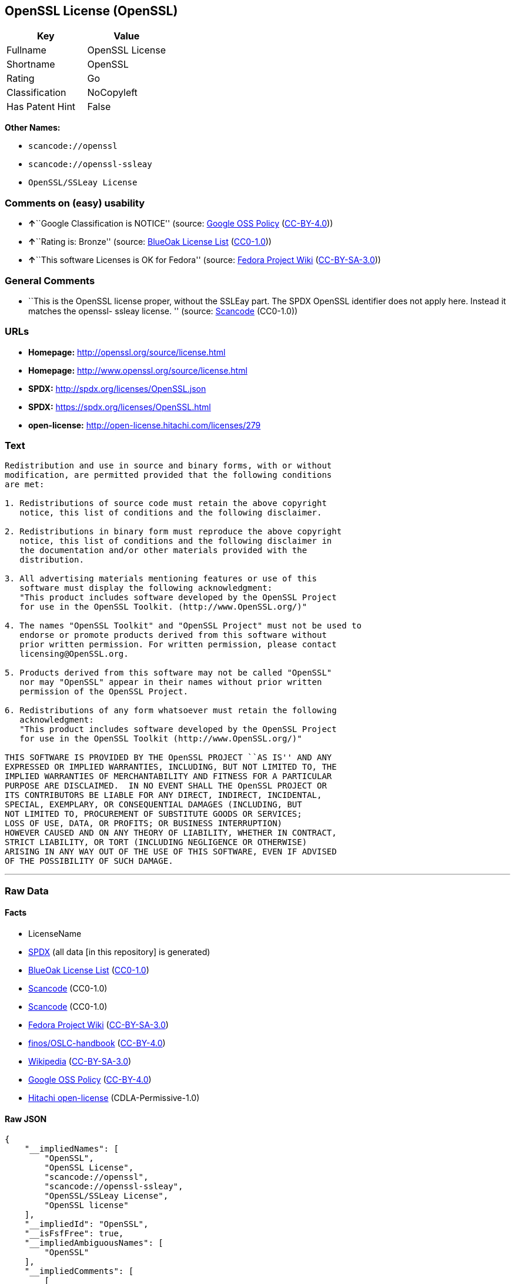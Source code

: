 == OpenSSL License (OpenSSL)

[cols=",",options="header",]
|===
|Key |Value
|Fullname |OpenSSL License
|Shortname |OpenSSL
|Rating |Go
|Classification |NoCopyleft
|Has Patent Hint |False
|===

*Other Names:*

* `+scancode://openssl+`
* `+scancode://openssl-ssleay+`
* `+OpenSSL/SSLeay License+`

=== Comments on (easy) usability

* **↑**``Google Classification is NOTICE'' (source:
https://opensource.google.com/docs/thirdparty/licenses/[Google OSS
Policy]
(https://creativecommons.org/licenses/by/4.0/legalcode[CC-BY-4.0]))
* **↑**``Rating is: Bronze'' (source:
https://blueoakcouncil.org/list[BlueOak License List]
(https://raw.githubusercontent.com/blueoakcouncil/blue-oak-list-npm-package/master/LICENSE[CC0-1.0]))
* **↑**``This software Licenses is OK for Fedora'' (source:
https://fedoraproject.org/wiki/Licensing:Main?rd=Licensing[Fedora
Project Wiki]
(https://creativecommons.org/licenses/by-sa/3.0/legalcode[CC-BY-SA-3.0]))

=== General Comments

* ``This is the OpenSSL license proper, without the SSLEay part. The
SPDX OpenSSL identifier does not apply here. Instead it matches the
openssl- ssleay license. '' (source:
https://github.com/nexB/scancode-toolkit/blob/develop/src/licensedcode/data/licenses/openssl.yml[Scancode]
(CC0-1.0))

=== URLs

* *Homepage:* http://openssl.org/source/license.html
* *Homepage:* http://www.openssl.org/source/license.html
* *SPDX:* http://spdx.org/licenses/OpenSSL.json
* *SPDX:* https://spdx.org/licenses/OpenSSL.html
* *open-license:* http://open-license.hitachi.com/licenses/279

=== Text

....
Redistribution and use in source and binary forms, with or without
modification, are permitted provided that the following conditions
are met:

1. Redistributions of source code must retain the above copyright
   notice, this list of conditions and the following disclaimer.

2. Redistributions in binary form must reproduce the above copyright
   notice, this list of conditions and the following disclaimer in
   the documentation and/or other materials provided with the
   distribution.

3. All advertising materials mentioning features or use of this
   software must display the following acknowledgment:
   "This product includes software developed by the OpenSSL Project
   for use in the OpenSSL Toolkit. (http://www.OpenSSL.org/)"

4. The names "OpenSSL Toolkit" and "OpenSSL Project" must not be used to
   endorse or promote products derived from this software without
   prior written permission. For written permission, please contact
   licensing@OpenSSL.org.

5. Products derived from this software may not be called "OpenSSL"
   nor may "OpenSSL" appear in their names without prior written
   permission of the OpenSSL Project.

6. Redistributions of any form whatsoever must retain the following
   acknowledgment:
   "This product includes software developed by the OpenSSL Project
   for use in the OpenSSL Toolkit (http://www.OpenSSL.org/)"

THIS SOFTWARE IS PROVIDED BY THE OpenSSL PROJECT ``AS IS'' AND ANY
EXPRESSED OR IMPLIED WARRANTIES, INCLUDING, BUT NOT LIMITED TO, THE
IMPLIED WARRANTIES OF MERCHANTABILITY AND FITNESS FOR A PARTICULAR
PURPOSE ARE DISCLAIMED.  IN NO EVENT SHALL THE OpenSSL PROJECT OR
ITS CONTRIBUTORS BE LIABLE FOR ANY DIRECT, INDIRECT, INCIDENTAL,
SPECIAL, EXEMPLARY, OR CONSEQUENTIAL DAMAGES (INCLUDING, BUT
NOT LIMITED TO, PROCUREMENT OF SUBSTITUTE GOODS OR SERVICES;
LOSS OF USE, DATA, OR PROFITS; OR BUSINESS INTERRUPTION)
HOWEVER CAUSED AND ON ANY THEORY OF LIABILITY, WHETHER IN CONTRACT,
STRICT LIABILITY, OR TORT (INCLUDING NEGLIGENCE OR OTHERWISE)
ARISING IN ANY WAY OUT OF THE USE OF THIS SOFTWARE, EVEN IF ADVISED
OF THE POSSIBILITY OF SUCH DAMAGE.
....

'''''

=== Raw Data

==== Facts

* LicenseName
* https://spdx.org/licenses/OpenSSL.html[SPDX] (all data [in this
repository] is generated)
* https://blueoakcouncil.org/list[BlueOak License List]
(https://raw.githubusercontent.com/blueoakcouncil/blue-oak-list-npm-package/master/LICENSE[CC0-1.0])
* https://github.com/nexB/scancode-toolkit/blob/develop/src/licensedcode/data/licenses/openssl.yml[Scancode]
(CC0-1.0)
* https://github.com/nexB/scancode-toolkit/blob/develop/src/licensedcode/data/licenses/openssl-ssleay.yml[Scancode]
(CC0-1.0)
* https://fedoraproject.org/wiki/Licensing:Main?rd=Licensing[Fedora
Project Wiki]
(https://creativecommons.org/licenses/by-sa/3.0/legalcode[CC-BY-SA-3.0])
* https://github.com/finos/OSLC-handbook/blob/master/src/OpenSSL.yaml[finos/OSLC-handbook]
(https://creativecommons.org/licenses/by/4.0/legalcode[CC-BY-4.0])
* https://en.wikipedia.org/wiki/Comparison_of_free_and_open-source_software_licenses[Wikipedia]
(https://creativecommons.org/licenses/by-sa/3.0/legalcode[CC-BY-SA-3.0])
* https://opensource.google.com/docs/thirdparty/licenses/[Google OSS
Policy]
(https://creativecommons.org/licenses/by/4.0/legalcode[CC-BY-4.0])
* https://github.com/Hitachi/open-license[Hitachi open-license]
(CDLA-Permissive-1.0)

==== Raw JSON

....
{
    "__impliedNames": [
        "OpenSSL",
        "OpenSSL License",
        "scancode://openssl",
        "scancode://openssl-ssleay",
        "OpenSSL/SSLeay License",
        "OpenSSL license"
    ],
    "__impliedId": "OpenSSL",
    "__isFsfFree": true,
    "__impliedAmbiguousNames": [
        "OpenSSL"
    ],
    "__impliedComments": [
        [
            "Hitachi open-license",
            []
        ],
        [
            "Scancode",
            [
                "This is the OpenSSL license proper, without the SSLEay part. The SPDX\nOpenSSL identifier does not apply here. Instead it matches the openssl-\nssleay license.\n"
            ]
        ]
    ],
    "__hasPatentHint": false,
    "facts": {
        "LicenseName": {
            "implications": {
                "__impliedNames": [
                    "OpenSSL"
                ],
                "__impliedId": "OpenSSL"
            },
            "shortname": "OpenSSL",
            "otherNames": []
        },
        "SPDX": {
            "isSPDXLicenseDeprecated": false,
            "spdxFullName": "OpenSSL License",
            "spdxDetailsURL": "http://spdx.org/licenses/OpenSSL.json",
            "_sourceURL": "https://spdx.org/licenses/OpenSSL.html",
            "spdxLicIsOSIApproved": false,
            "spdxSeeAlso": [
                "http://www.openssl.org/source/license.html"
            ],
            "_implications": {
                "__impliedNames": [
                    "OpenSSL",
                    "OpenSSL License"
                ],
                "__impliedId": "OpenSSL",
                "__isOsiApproved": false,
                "__impliedURLs": [
                    [
                        "SPDX",
                        "http://spdx.org/licenses/OpenSSL.json"
                    ],
                    [
                        null,
                        "http://www.openssl.org/source/license.html"
                    ]
                ]
            },
            "spdxLicenseId": "OpenSSL"
        },
        "Fedora Project Wiki": {
            "GPLv2 Compat?": "NO",
            "rating": "Good",
            "Upstream URL": "http://www.sdisw.com/openssl.htm",
            "GPLv3 Compat?": "NO",
            "Short Name": "OpenSSL",
            "licenseType": "license",
            "_sourceURL": "https://fedoraproject.org/wiki/Licensing:Main?rd=Licensing",
            "Full Name": "OpenSSL License",
            "FSF Free?": "Yes",
            "_implications": {
                "__impliedNames": [
                    "OpenSSL License"
                ],
                "__isFsfFree": true,
                "__impliedAmbiguousNames": [
                    "OpenSSL"
                ],
                "__impliedJudgement": [
                    [
                        "Fedora Project Wiki",
                        {
                            "tag": "PositiveJudgement",
                            "contents": "This software Licenses is OK for Fedora"
                        }
                    ]
                ]
            }
        },
        "Scancode": {
            "otherUrls": [
                "http://www.openssl.org/source/license.html"
            ],
            "homepageUrl": "http://openssl.org/source/license.html",
            "shortName": "OpenSSL License",
            "textUrls": null,
            "text": "Redistribution and use in source and binary forms, with or without\nmodification, are permitted provided that the following conditions\nare met:\n\n1. Redistributions of source code must retain the above copyright\n   notice, this list of conditions and the following disclaimer.\n\n2. Redistributions in binary form must reproduce the above copyright\n   notice, this list of conditions and the following disclaimer in\n   the documentation and/or other materials provided with the\n   distribution.\n\n3. All advertising materials mentioning features or use of this\n   software must display the following acknowledgment:\n   \"This product includes software developed by the OpenSSL Project\n   for use in the OpenSSL Toolkit. (http://www.OpenSSL.org/)\"\n\n4. The names \"OpenSSL Toolkit\" and \"OpenSSL Project\" must not be used to\n   endorse or promote products derived from this software without\n   prior written permission. For written permission, please contact\n   licensing@OpenSSL.org.\n\n5. Products derived from this software may not be called \"OpenSSL\"\n   nor may \"OpenSSL\" appear in their names without prior written\n   permission of the OpenSSL Project.\n\n6. Redistributions of any form whatsoever must retain the following\n   acknowledgment:\n   \"This product includes software developed by the OpenSSL Project\n   for use in the OpenSSL Toolkit (http://www.OpenSSL.org/)\"\n\nTHIS SOFTWARE IS PROVIDED BY THE OpenSSL PROJECT ``AS IS'' AND ANY\nEXPRESSED OR IMPLIED WARRANTIES, INCLUDING, BUT NOT LIMITED TO, THE\nIMPLIED WARRANTIES OF MERCHANTABILITY AND FITNESS FOR A PARTICULAR\nPURPOSE ARE DISCLAIMED.  IN NO EVENT SHALL THE OpenSSL PROJECT OR\nITS CONTRIBUTORS BE LIABLE FOR ANY DIRECT, INDIRECT, INCIDENTAL,\nSPECIAL, EXEMPLARY, OR CONSEQUENTIAL DAMAGES (INCLUDING, BUT\nNOT LIMITED TO, PROCUREMENT OF SUBSTITUTE GOODS OR SERVICES;\nLOSS OF USE, DATA, OR PROFITS; OR BUSINESS INTERRUPTION)\nHOWEVER CAUSED AND ON ANY THEORY OF LIABILITY, WHETHER IN CONTRACT,\nSTRICT LIABILITY, OR TORT (INCLUDING NEGLIGENCE OR OTHERWISE)\nARISING IN ANY WAY OUT OF THE USE OF THIS SOFTWARE, EVEN IF ADVISED\nOF THE POSSIBILITY OF SUCH DAMAGE.\n",
            "category": "Permissive",
            "osiUrl": null,
            "owner": "OpenSSL",
            "_sourceURL": "https://github.com/nexB/scancode-toolkit/blob/develop/src/licensedcode/data/licenses/openssl.yml",
            "key": "openssl",
            "name": "OpenSSL License",
            "spdxId": null,
            "notes": "This is the OpenSSL license proper, without the SSLEay part. The SPDX\nOpenSSL identifier does not apply here. Instead it matches the openssl-\nssleay license.\n",
            "_implications": {
                "__impliedNames": [
                    "scancode://openssl",
                    "OpenSSL License"
                ],
                "__impliedComments": [
                    [
                        "Scancode",
                        [
                            "This is the OpenSSL license proper, without the SSLEay part. The SPDX\nOpenSSL identifier does not apply here. Instead it matches the openssl-\nssleay license.\n"
                        ]
                    ]
                ],
                "__impliedCopyleft": [
                    [
                        "Scancode",
                        "NoCopyleft"
                    ]
                ],
                "__calculatedCopyleft": "NoCopyleft",
                "__impliedText": "Redistribution and use in source and binary forms, with or without\nmodification, are permitted provided that the following conditions\nare met:\n\n1. Redistributions of source code must retain the above copyright\n   notice, this list of conditions and the following disclaimer.\n\n2. Redistributions in binary form must reproduce the above copyright\n   notice, this list of conditions and the following disclaimer in\n   the documentation and/or other materials provided with the\n   distribution.\n\n3. All advertising materials mentioning features or use of this\n   software must display the following acknowledgment:\n   \"This product includes software developed by the OpenSSL Project\n   for use in the OpenSSL Toolkit. (http://www.OpenSSL.org/)\"\n\n4. The names \"OpenSSL Toolkit\" and \"OpenSSL Project\" must not be used to\n   endorse or promote products derived from this software without\n   prior written permission. For written permission, please contact\n   licensing@OpenSSL.org.\n\n5. Products derived from this software may not be called \"OpenSSL\"\n   nor may \"OpenSSL\" appear in their names without prior written\n   permission of the OpenSSL Project.\n\n6. Redistributions of any form whatsoever must retain the following\n   acknowledgment:\n   \"This product includes software developed by the OpenSSL Project\n   for use in the OpenSSL Toolkit (http://www.OpenSSL.org/)\"\n\nTHIS SOFTWARE IS PROVIDED BY THE OpenSSL PROJECT ``AS IS'' AND ANY\nEXPRESSED OR IMPLIED WARRANTIES, INCLUDING, BUT NOT LIMITED TO, THE\nIMPLIED WARRANTIES OF MERCHANTABILITY AND FITNESS FOR A PARTICULAR\nPURPOSE ARE DISCLAIMED.  IN NO EVENT SHALL THE OpenSSL PROJECT OR\nITS CONTRIBUTORS BE LIABLE FOR ANY DIRECT, INDIRECT, INCIDENTAL,\nSPECIAL, EXEMPLARY, OR CONSEQUENTIAL DAMAGES (INCLUDING, BUT\nNOT LIMITED TO, PROCUREMENT OF SUBSTITUTE GOODS OR SERVICES;\nLOSS OF USE, DATA, OR PROFITS; OR BUSINESS INTERRUPTION)\nHOWEVER CAUSED AND ON ANY THEORY OF LIABILITY, WHETHER IN CONTRACT,\nSTRICT LIABILITY, OR TORT (INCLUDING NEGLIGENCE OR OTHERWISE)\nARISING IN ANY WAY OUT OF THE USE OF THIS SOFTWARE, EVEN IF ADVISED\nOF THE POSSIBILITY OF SUCH DAMAGE.\n",
                "__impliedURLs": [
                    [
                        "Homepage",
                        "http://openssl.org/source/license.html"
                    ],
                    [
                        null,
                        "http://www.openssl.org/source/license.html"
                    ]
                ]
            }
        },
        "Hitachi open-license": {
            "notices": [
                {
                    "_notice_description": "There is no guarantee.",
                    "_notice_content": "the software is provided by the openssl project \"as-is\" and without warranty of any kind, either express or implied, including, but not limited to, the implied warranties of merchantability and fitness for a particular purpose. The warranties include, but are not limited to, the implied warranties of commercial applicability and fitness for a particular purpose.",
                    "_notice_baseUri": "http://open-license.hitachi.com/",
                    "_notice_schemaVersion": "0.1",
                    "_notice_uri": "http://open-license.hitachi.com/notices/106",
                    "_notice_id": "notices/106"
                },
                {
                    "_notice_description": "",
                    "_notice_content": "Neither the OpenSSL Project nor any contributor, for any cause whatsoever, shall be liable for any damages, regardless of how caused, and regardless of whether the basis of liability is contract, strict liability, or tort (including negligence), even if they have been advised of the possibility of such damages, for the software For any direct, indirect, special, incidental, punitive or consequential damages (including, but not limited to, compensation for procurement of replacement or substitute services, loss of use, loss of data, loss of profits, or business interruption) arising out of the use of ) shall not be liable in any way (including",
                    "_notice_baseUri": "http://open-license.hitachi.com/",
                    "_notice_schemaVersion": "0.1",
                    "_notice_uri": "http://open-license.hitachi.com/notices/107",
                    "_notice_id": "notices/107"
                }
            ],
            "_sourceURL": "http://open-license.hitachi.com/licenses/279",
            "content": " OpenSSL License\r\n  ---------------\r\n\r\n/* ====================================================================\r\n * Copyright (c) <year> The OpenSSL Project.  All rights reserved.\r\n *\r\n * Redistribution and use in source and binary forms, with or without\r\n * modification, are permitted provided that the following conditions\r\n * are met:\r\n *\r\n * 1. Redistributions of source code must retain the above copyright\r\n *    notice, this list of conditions and the following disclaimer.\r\n *\r\n * 2. Redistributions in binary form must reproduce the above copyright\r\n *    notice, this list of conditions and the following disclaimer in\r\n *    the documentation and/or other materials provided with the\r\n *    distribution.\r\n *\r\n * 3. All advertising materials mentioning features or use of this\r\n *    software must display the following acknowledgment:\r\n *    \"This product includes software developed by the OpenSSL Project\r\n *    for use in the OpenSSL Toolkit. (http://www.openssl.org/)\"\r\n *\r\n * 4. The names \"OpenSSL Toolkit\" and \"OpenSSL Project\" must not be used to\r\n *    endorse or promote products derived from this software without\r\n *    prior written permission. For written permission, please contact\r\n *    openssl-core@openssl.org.\r\n *\r\n * 5. Products derived from this software may not be called \"OpenSSL\"\r\n *    nor may \"OpenSSL\" appear in their names without prior written\r\n *    permission of the OpenSSL Project.\r\n *\r\n * 6. Redistributions of any form whatsoever must retain the following\r\n *    acknowledgment:\r\n *    \"This product includes software developed by the OpenSSL Project\r\n *    for use in the OpenSSL Toolkit (http://www.openssl.org/)\"\r\n *\r\n * THIS SOFTWARE IS PROVIDED BY THE OpenSSL PROJECT ``AS IS'' AND ANY\r\n * EXPRESSED OR IMPLIED WARRANTIES, INCLUDING, BUT NOT LIMITED TO, THE\r\n * IMPLIED WARRANTIES OF MERCHANTABILITY AND FITNESS FOR A PARTICULAR\r\n * PURPOSE ARE DISCLAIMED.  IN NO EVENT SHALL THE OpenSSL PROJECT OR\r\n * ITS CONTRIBUTORS BE LIABLE FOR ANY DIRECT, INDIRECT, INCIDENTAL,\r\n * SPECIAL, EXEMPLARY, OR CONSEQUENTIAL DAMAGES (INCLUDING, BUT\r\n * NOT LIMITED TO, PROCUREMENT OF SUBSTITUTE GOODS OR SERVICES;\r\n * LOSS OF USE, DATA, OR PROFITS; OR BUSINESS INTERRUPTION)\r\n * HOWEVER CAUSED AND ON ANY THEORY OF LIABILITY, WHETHER IN CONTRACT,\r\n * STRICT LIABILITY, OR TORT (INCLUDING NEGLIGENCE OR OTHERWISE)\r\n * ARISING IN ANY WAY OUT OF THE USE OF THIS SOFTWARE, EVEN IF ADVISED\r\n * OF THE POSSIBILITY OF SUCH DAMAGE.\r\n * ====================================================================\r\n *\r\n * This product includes cryptographic software written by Eric Young\r\n * (eay@cryptsoft.com).  This product includes software written by Tim\r\n * Hudson (tjh@cryptsoft.com).\r\n *\r\n */",
            "name": "OpenSSL License",
            "permissions": [
                {
                    "actions": [
                        {
                            "name": "Use the obtained source code without modification",
                            "description": "Use the fetched code as it is."
                        },
                        {
                            "name": "Modify the obtained source code."
                        },
                        {
                            "name": "Using Modified Source Code"
                        },
                        {
                            "name": "Use the retrieved binaries",
                            "description": "Use the fetched binary as it is."
                        },
                        {
                            "name": "Use binaries generated from modified source code"
                        }
                    ],
                    "conditions": null
                },
                {
                    "actions": [
                        {
                            "name": "Distribute the obtained source code without modification",
                            "description": "Redistribute the code as it was obtained"
                        },
                        {
                            "name": "Distribution of Modified Source Code"
                        }
                    ],
                    "conditions": {
                        "AND": [
                            {
                                "name": "Include a copyright notice, list of terms and conditions, and disclaimer included in the license",
                                "type": "OBLIGATION"
                            },
                            {
                                "name": "Acknowledgements",
                                "type": "OBLIGATION"
                            }
                        ]
                    },
                    "description": "Acknowledgements include \"This product includes software developed by the OpenSSL Project for use in the OpenSSL Toolkit (http://www.openssl.org/).\""
                },
                {
                    "actions": [
                        {
                            "name": "Distribute the fetched binaries",
                            "description": "Redistribute the fetched binaries as they are"
                        },
                        {
                            "name": "Distribute the generated binaries from modified source code"
                        }
                    ],
                    "conditions": {
                        "AND": [
                            {
                                "name": "Include a copyright notice, list of terms and conditions, and disclaimer in the materials accompanying the distribution, which are included in the license",
                                "type": "OBLIGATION"
                            },
                            {
                                "name": "Acknowledgements",
                                "type": "OBLIGATION"
                            }
                        ]
                    },
                    "description": "Acknowledgements include \"This product includes software developed by the OpenSSL Project for use in the OpenSSL Toolkit (http://www.openssl.org/).\""
                },
                {
                    "actions": [
                        {
                            "name": "Create an advertising medium that describes the features and use of the software"
                        }
                    ],
                    "conditions": {
                        "name": "Acknowledgements",
                        "type": "OBLIGATION"
                    },
                    "description": "Acknowledgements include \"This product includes software developed by the OpenSSL Project for use in the OpenSSL Toolkit (http://www.openssl.org/).\""
                },
                {
                    "actions": [
                        {
                            "name": "Use the name to endorse and promote derived products"
                        }
                    ],
                    "conditions": {
                        "name": "Get special permission in writing.",
                        "type": "REQUISITE"
                    },
                    "description": "\"OpenSSL Toolkit\" and \"OpenSSL Project\". openssl-core@openssl.orgã«é£çµ¡ãã."
                },
                {
                    "actions": [
                        {
                            "name": "Use the name of the product or part of the name of the product from which it was derived"
                        }
                    ],
                    "conditions": {
                        "name": "Get special permission in writing.",
                        "type": "REQUISITE"
                    },
                    "description": "To use the name \"OpenSSL\". Get written permission from the OpenSSL Project."
                }
            ],
            "_implications": {
                "__impliedNames": [
                    "OpenSSL License"
                ],
                "__impliedComments": [
                    [
                        "Hitachi open-license",
                        []
                    ]
                ],
                "__impliedText": " OpenSSL License\r\n  ---------------\r\n\r\n/* ====================================================================\r\n * Copyright (c) <year> The OpenSSL Project.  All rights reserved.\r\n *\r\n * Redistribution and use in source and binary forms, with or without\r\n * modification, are permitted provided that the following conditions\r\n * are met:\r\n *\r\n * 1. Redistributions of source code must retain the above copyright\r\n *    notice, this list of conditions and the following disclaimer.\r\n *\r\n * 2. Redistributions in binary form must reproduce the above copyright\r\n *    notice, this list of conditions and the following disclaimer in\r\n *    the documentation and/or other materials provided with the\r\n *    distribution.\r\n *\r\n * 3. All advertising materials mentioning features or use of this\r\n *    software must display the following acknowledgment:\r\n *    \"This product includes software developed by the OpenSSL Project\r\n *    for use in the OpenSSL Toolkit. (http://www.openssl.org/)\"\r\n *\r\n * 4. The names \"OpenSSL Toolkit\" and \"OpenSSL Project\" must not be used to\r\n *    endorse or promote products derived from this software without\r\n *    prior written permission. For written permission, please contact\r\n *    openssl-core@openssl.org.\r\n *\r\n * 5. Products derived from this software may not be called \"OpenSSL\"\r\n *    nor may \"OpenSSL\" appear in their names without prior written\r\n *    permission of the OpenSSL Project.\r\n *\r\n * 6. Redistributions of any form whatsoever must retain the following\r\n *    acknowledgment:\r\n *    \"This product includes software developed by the OpenSSL Project\r\n *    for use in the OpenSSL Toolkit (http://www.openssl.org/)\"\r\n *\r\n * THIS SOFTWARE IS PROVIDED BY THE OpenSSL PROJECT ``AS IS'' AND ANY\r\n * EXPRESSED OR IMPLIED WARRANTIES, INCLUDING, BUT NOT LIMITED TO, THE\r\n * IMPLIED WARRANTIES OF MERCHANTABILITY AND FITNESS FOR A PARTICULAR\r\n * PURPOSE ARE DISCLAIMED.  IN NO EVENT SHALL THE OpenSSL PROJECT OR\r\n * ITS CONTRIBUTORS BE LIABLE FOR ANY DIRECT, INDIRECT, INCIDENTAL,\r\n * SPECIAL, EXEMPLARY, OR CONSEQUENTIAL DAMAGES (INCLUDING, BUT\r\n * NOT LIMITED TO, PROCUREMENT OF SUBSTITUTE GOODS OR SERVICES;\r\n * LOSS OF USE, DATA, OR PROFITS; OR BUSINESS INTERRUPTION)\r\n * HOWEVER CAUSED AND ON ANY THEORY OF LIABILITY, WHETHER IN CONTRACT,\r\n * STRICT LIABILITY, OR TORT (INCLUDING NEGLIGENCE OR OTHERWISE)\r\n * ARISING IN ANY WAY OUT OF THE USE OF THIS SOFTWARE, EVEN IF ADVISED\r\n * OF THE POSSIBILITY OF SUCH DAMAGE.\r\n * ====================================================================\r\n *\r\n * This product includes cryptographic software written by Eric Young\r\n * (eay@cryptsoft.com).  This product includes software written by Tim\r\n * Hudson (tjh@cryptsoft.com).\r\n *\r\n */",
                "__impliedURLs": [
                    [
                        "open-license",
                        "http://open-license.hitachi.com/licenses/279"
                    ]
                ]
            }
        },
        "BlueOak License List": {
            "BlueOakRating": "Bronze",
            "url": "https://spdx.org/licenses/OpenSSL.html",
            "isPermissive": true,
            "_sourceURL": "https://blueoakcouncil.org/list",
            "name": "OpenSSL License",
            "id": "OpenSSL",
            "_implications": {
                "__impliedNames": [
                    "OpenSSL",
                    "OpenSSL License"
                ],
                "__impliedJudgement": [
                    [
                        "BlueOak License List",
                        {
                            "tag": "PositiveJudgement",
                            "contents": "Rating is: Bronze"
                        }
                    ]
                ],
                "__impliedCopyleft": [
                    [
                        "BlueOak License List",
                        "NoCopyleft"
                    ]
                ],
                "__calculatedCopyleft": "NoCopyleft",
                "__impliedURLs": [
                    [
                        "SPDX",
                        "https://spdx.org/licenses/OpenSSL.html"
                    ]
                ]
            }
        },
        "Wikipedia": {
            "Linking": {
                "value": "Permissive",
                "description": "linking of the licensed code with code licensed under a different license (e.g. when the code is provided as a library)"
            },
            "Publication date": null,
            "Coordinates": {
                "name": "OpenSSL license",
                "version": null,
                "spdxId": "OpenSSL"
            },
            "_sourceURL": "https://en.wikipedia.org/wiki/Comparison_of_free_and_open-source_software_licenses",
            "_implications": {
                "__impliedNames": [
                    "OpenSSL",
                    "OpenSSL license"
                ],
                "__hasPatentHint": false
            },
            "Modification": {
                "value": "Permissive",
                "description": "modification of the code by a licensee"
            }
        },
        "finos/OSLC-handbook": {
            "terms": [
                {
                    "termUseCases": [
                        "UB",
                        "MB",
                        "US",
                        "MS"
                    ],
                    "termSeeAlso": null,
                    "termDescription": "Provide copy of license",
                    "termComplianceNotes": "For binary distributions, this information must be provided in âthe documentation and/or other materials provided with the distributionâ",
                    "termType": "condition"
                },
                {
                    "termUseCases": [
                        "UB",
                        "MB",
                        "US",
                        "MS"
                    ],
                    "termSeeAlso": null,
                    "termDescription": "Provide copyright notice",
                    "termComplianceNotes": "For binary distributions, this information must be provided in âthe documentation and/or other materials provided with the distributionâ",
                    "termType": "condition"
                },
                {
                    "termUseCases": [
                        "UB",
                        "MB",
                        "US",
                        "MS"
                    ],
                    "termSeeAlso": null,
                    "termDescription": "Acknowledgement must be included for any redistribution",
                    "termComplianceNotes": null,
                    "termType": "condition"
                },
                {
                    "termUseCases": null,
                    "termSeeAlso": null,
                    "termDescription": "Include acknowledgement in advertising mentioning features or use",
                    "termComplianceNotes": null,
                    "termType": "condition"
                },
                {
                    "termUseCases": null,
                    "termSeeAlso": null,
                    "termDescription": "Include acknowledgement in advertising mentioning features or use. \"The word 'cryptographic' can be left out if the rouines from the library being used are not cryptographic related\".",
                    "termComplianceNotes": null,
                    "termType": "condition"
                },
                {
                    "termUseCases": null,
                    "termSeeAlso": null,
                    "termDescription": "Include acknowledgement If you include any Windows specific code (or a derivative thereof) from the apps directory (application code)",
                    "termComplianceNotes": null,
                    "termType": "condition"
                },
                {
                    "termUseCases": [
                        "MB",
                        "MS"
                    ],
                    "termSeeAlso": null,
                    "termDescription": "Name of project cannot be used for derived products without permission",
                    "termComplianceNotes": null,
                    "termType": "condition"
                }
            ],
            "_sourceURL": "https://github.com/finos/OSLC-handbook/blob/master/src/OpenSSL.yaml",
            "name": "OpenSSL License",
            "nameFromFilename": "OpenSSL",
            "notes": "This license is actually a set of two licenses, which have similar text and requirements but different copyright holders and therefore different acknowledgment text. Some requirements to include acknowledgements may only apply if you are using that part of the project written by a specific copyright holder.",
            "_implications": {
                "__impliedNames": [
                    "OpenSSL",
                    "OpenSSL License"
                ]
            },
            "licenseId": [
                "OpenSSL",
                "OpenSSL License"
            ]
        },
        "Google OSS Policy": {
            "rating": "NOTICE",
            "_sourceURL": "https://opensource.google.com/docs/thirdparty/licenses/",
            "id": "OpenSSL",
            "_implications": {
                "__impliedNames": [
                    "OpenSSL"
                ],
                "__impliedJudgement": [
                    [
                        "Google OSS Policy",
                        {
                            "tag": "PositiveJudgement",
                            "contents": "Google Classification is NOTICE"
                        }
                    ]
                ],
                "__impliedCopyleft": [
                    [
                        "Google OSS Policy",
                        "NoCopyleft"
                    ]
                ],
                "__calculatedCopyleft": "NoCopyleft"
            }
        }
    },
    "__impliedJudgement": [
        [
            "BlueOak License List",
            {
                "tag": "PositiveJudgement",
                "contents": "Rating is: Bronze"
            }
        ],
        [
            "Fedora Project Wiki",
            {
                "tag": "PositiveJudgement",
                "contents": "This software Licenses is OK for Fedora"
            }
        ],
        [
            "Google OSS Policy",
            {
                "tag": "PositiveJudgement",
                "contents": "Google Classification is NOTICE"
            }
        ]
    ],
    "__impliedCopyleft": [
        [
            "BlueOak License List",
            "NoCopyleft"
        ],
        [
            "Google OSS Policy",
            "NoCopyleft"
        ],
        [
            "Scancode",
            "NoCopyleft"
        ]
    ],
    "__calculatedCopyleft": "NoCopyleft",
    "__isOsiApproved": false,
    "__impliedText": "Redistribution and use in source and binary forms, with or without\nmodification, are permitted provided that the following conditions\nare met:\n\n1. Redistributions of source code must retain the above copyright\n   notice, this list of conditions and the following disclaimer.\n\n2. Redistributions in binary form must reproduce the above copyright\n   notice, this list of conditions and the following disclaimer in\n   the documentation and/or other materials provided with the\n   distribution.\n\n3. All advertising materials mentioning features or use of this\n   software must display the following acknowledgment:\n   \"This product includes software developed by the OpenSSL Project\n   for use in the OpenSSL Toolkit. (http://www.OpenSSL.org/)\"\n\n4. The names \"OpenSSL Toolkit\" and \"OpenSSL Project\" must not be used to\n   endorse or promote products derived from this software without\n   prior written permission. For written permission, please contact\n   licensing@OpenSSL.org.\n\n5. Products derived from this software may not be called \"OpenSSL\"\n   nor may \"OpenSSL\" appear in their names without prior written\n   permission of the OpenSSL Project.\n\n6. Redistributions of any form whatsoever must retain the following\n   acknowledgment:\n   \"This product includes software developed by the OpenSSL Project\n   for use in the OpenSSL Toolkit (http://www.OpenSSL.org/)\"\n\nTHIS SOFTWARE IS PROVIDED BY THE OpenSSL PROJECT ``AS IS'' AND ANY\nEXPRESSED OR IMPLIED WARRANTIES, INCLUDING, BUT NOT LIMITED TO, THE\nIMPLIED WARRANTIES OF MERCHANTABILITY AND FITNESS FOR A PARTICULAR\nPURPOSE ARE DISCLAIMED.  IN NO EVENT SHALL THE OpenSSL PROJECT OR\nITS CONTRIBUTORS BE LIABLE FOR ANY DIRECT, INDIRECT, INCIDENTAL,\nSPECIAL, EXEMPLARY, OR CONSEQUENTIAL DAMAGES (INCLUDING, BUT\nNOT LIMITED TO, PROCUREMENT OF SUBSTITUTE GOODS OR SERVICES;\nLOSS OF USE, DATA, OR PROFITS; OR BUSINESS INTERRUPTION)\nHOWEVER CAUSED AND ON ANY THEORY OF LIABILITY, WHETHER IN CONTRACT,\nSTRICT LIABILITY, OR TORT (INCLUDING NEGLIGENCE OR OTHERWISE)\nARISING IN ANY WAY OUT OF THE USE OF THIS SOFTWARE, EVEN IF ADVISED\nOF THE POSSIBILITY OF SUCH DAMAGE.\n",
    "__impliedURLs": [
        [
            "SPDX",
            "http://spdx.org/licenses/OpenSSL.json"
        ],
        [
            null,
            "http://www.openssl.org/source/license.html"
        ],
        [
            "SPDX",
            "https://spdx.org/licenses/OpenSSL.html"
        ],
        [
            "Homepage",
            "http://openssl.org/source/license.html"
        ],
        [
            "Homepage",
            "http://www.openssl.org/source/license.html"
        ],
        [
            "open-license",
            "http://open-license.hitachi.com/licenses/279"
        ]
    ]
}
....

==== Dot Cluster Graph

../dot/OpenSSL.svg